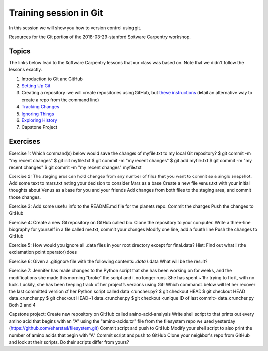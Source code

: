 **Training session in Git**
---------------------------

In this session we will show you how to version control using git. 

Resources for the Git portion of the 2018-03-29-stanford Software Carpentry workshop.

Topics
======

The links below lead to the Software Carpentry lessons that our class was based on. Note that we didn't follow the lessons exactly.

1. Introduction to Git and GitHub
2. `Setting Up Git <https://swcarpentry.github.io/git-novice/02-setup/>`_
3. Creating a repository (we will create repositories using GitHub, but `these instructions <https://swcarpentry.github.io/git-novice/03-create/>`_ detail an alternative way to create a repo from the command line)
4. `Tracking Changes <https://swcarpentry.github.io/git-novice/04-changes/>`_
5. `Ignoring Things <https://swcarpentry.github.io/git-novice/06-ignore/>`_
6. `Exploring History <https://swcarpentry.github.io/git-novice/05-history/>`_
7. Capstone Project

Exercises
=========

Exercise 1: 
Which command(s) below would save the changes of myfile.txt to my local Git repository?
$ git commit -m "my recent changes"
$ git init myfile.txt $ git commit -m "my recent changes"
$ git add myfile.txt $ git commit -m "my recent changes"
$ git commit -m  "my recent changes"  myfile.txt

Exercise 2:
The staging area can hold changes from any number of files that you want to commit as a single snapshot.
Add some text to mars.txt noting your decision to consider Mars as a base
Create a new file venus.txt with your initial thoughts about Venus as a base for you and your friends
Add changes from both files to the staging area, and commit those changes.

Exercise 3:
Add some useful info to the README.md file for the planets repo.
Commit the changes
Push the changes to GitHub

Exercise 4:
Create a new Git repository on GitHub called bio.
Clone the repository to your computer.
Write a three-line biography for yourself in a file called me.txt, commit your changes
Modify one line, add a fourth line
Push the changes to GitHub

Exercise 5:
How would you ignore all .data files in your root directory except for final.data? Hint: Find out what ! (the exclamation point operator) does

Exercise 6:
Given a .gitignore file with the following contents:
*.data
!*.data
What will be the result?

Exercise 7:
Jennifer has made changes to the Python script that she has been working on for weeks, and the modifications she made this morning “broke” the script and it no longer runs. She has spent ~ 1hr trying to fix it, with no luck. Luckily, she has been keeping track of her project’s versions using Git! Which commands below will let her recover the last committed version of her Python script called data_cruncher.py?
$ git checkout HEAD
$ git checkout HEAD data_cruncher.py
$ git checkout HEAD~1 data_cruncher.py
$ git checkout <unique ID of last commit> data_cruncher.py
Both 2 and 4

Capstone project:
Create new repository on GitHub called amino-acid-analysis
Write shell script to that prints out every amino acid that begins with an "A" using the "amino-acids.txt" file from the filesystem repo we used yesterday (https://github.com/eharstad/filesystem.git)
Commit script and push to GitHub
Modify your shell script to also print the number of amino acids that begin with "A"
Commit script and push to GitHub
Clone your neighbor's repo from GitHub and look at their scripts. Do their scripts differ from yours?
